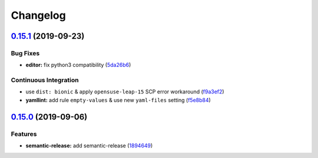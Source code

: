 
Changelog
=========

`0.15.1 <https://github.com/saltstack-formulas/vim-formula/compare/v0.15.0...v0.15.1>`_ (2019-09-23)
--------------------------------------------------------------------------------------------------------

Bug Fixes
^^^^^^^^^


* **editor:** fix python3 compatibility (\ `5da26b6 <https://github.com/saltstack-formulas/vim-formula/commit/5da26b6>`_\ )

Continuous Integration
^^^^^^^^^^^^^^^^^^^^^^


* use ``dist: bionic`` & apply ``opensuse-leap-15`` SCP error workaround (\ `f9a3ef2 <https://github.com/saltstack-formulas/vim-formula/commit/f9a3ef2>`_\ )
* **yamllint:** add rule ``empty-values`` & use new ``yaml-files`` setting (\ `f5e8b84 <https://github.com/saltstack-formulas/vim-formula/commit/f5e8b84>`_\ )

`0.15.0 <https://github.com/saltstack-formulas/vim-formula/compare/v0.14.2...v0.15.0>`_ (2019-09-06)
--------------------------------------------------------------------------------------------------------

Features
^^^^^^^^


* **semantic-release:** add semantic-release (\ `1894649 <https://github.com/saltstack-formulas/vim-formula/commit/1894649>`_\ )
